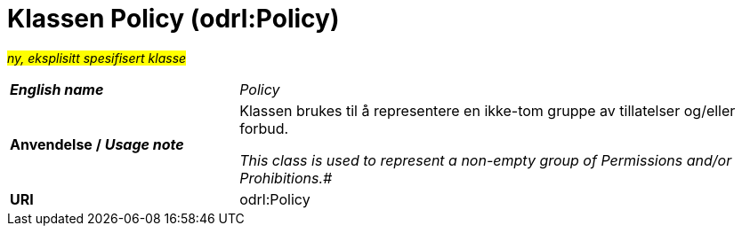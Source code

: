 = Klassen Policy (odrl:Policy) [[Policy]]

#_ny, eksplisitt spesifisert klasse_# 

[cols="30s,70d"]
|===
| _English name_ | _Policy_
| Anvendelse / _Usage note_ | Klassen brukes til å representere en ikke-tom gruppe av tillatelser og/eller forbud.

_This class is used to represent a non-empty group of Permissions and/or Prohibitions.#_
| URI | odrl:Policy
|===
